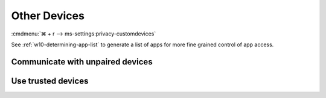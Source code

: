 .. _w10-20h2-settings-privacy-other-devices:

Other Devices
#############
:cmdmenu:`⌘ + r --> ms-settings:privacy-customdevices`

See :ref:`w10-determining-app-list` to generate a list of apps for more fine
grained control of app access.

Communicate with unpaired devices
*********************************
.. dropdown:: Disable Communicate with unpaired devices
  :container: + shadow
  :title: bg-primary text-white font-weight-bold
  :animate: fade-in

  value0 is worded poorly. This prevents apps from sending data
  **automatically** to unpaired / other devices. It does not prevent all
  communication.

  .. gpo::    Disable Communicate with unpaired devices
    :path:    Computer Configuration -->
              Administrative Templates -->
              Windows Components -->
              App Privacy -->
              Let Windows apps communicate with unpaired devices
    :value0:  ☑, {ENABLED}
    :value1:  Default for all apps, Force Deny
    :ref:     https://docs.microsoft.com/en-us/windows/privacy/manage-connections-from-windows-operating-system-components-to-microsoft-services#1815-other-devices
    :update:  2021-02-19
    :generic:
    :open:

    ``0`` enables.

  .. regedit:: Disable Communicate with unpaired devices
    :path:     HKEY_LOCAL_MACHINE\Software\Policies\Microsoft\Windows\AppPrivacy
    :value0:   LetAppsSyncWithDevices, {DWORD}, 2
    :ref:      https://docs.microsoft.com/en-us/windows/privacy/manage-connections-from-windows-operating-system-components-to-microsoft-services#1815-other-devices
    :update:   2021-02-19
    :generic:
    :open:

Use trusted devices
*******************
.. dropdown:: Use trusted devices
  :container: + shadow
  :title: bg-primary text-white font-weight-bold
  :animate: fade-in

  .. gpo:: Disable communication with unpaired devices
    :path: Computer Configuration -->
                Administrative Templates -->
                Windows Components -->
                App Privacy -->
                Let Windows apps access trusted devices
    :value0:    ☑, {ENABLED}
    :value1:    Default for all apps, Force Deny
    :ref:     https://docs.microsoft.com/en-us/windows/privacy/manage-connections-from-windows-operating-system-components-to-microsoft-services#1815-other-devices
    :update: 2021-02-19
    :generic:
    :open:

    Option is worded poorly. This prevents apps from sending data
    **automatically** to **trusted** devices. It does not prevent all
    communication.

  .. regedit:: Disable communication with unpaired trusted devices
    :path:     HKEY_LOCAL_MACHINE\Software\Policies\Microsoft\Windows\AppPrivacy
    :value0:   LetAppsAccessTrustedDevices, {DWORD}, 2
    :ref:      https://docs.microsoft.com/en-us/windows/privacy/manage-connections-from-windows-operating-system-components-to-microsoft-services#1815-other-devices
    :update:   2021-02-19
    :generic:
    :open:

    ``0`` enables communication with unpaired trusted devices.
